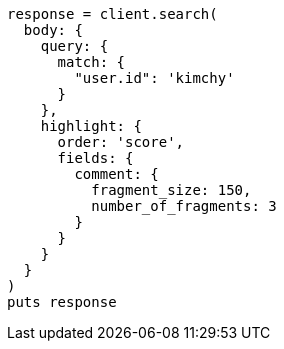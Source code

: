 [source, ruby]
----
response = client.search(
  body: {
    query: {
      match: {
        "user.id": 'kimchy'
      }
    },
    highlight: {
      order: 'score',
      fields: {
        comment: {
          fragment_size: 150,
          number_of_fragments: 3
        }
      }
    }
  }
)
puts response
----

